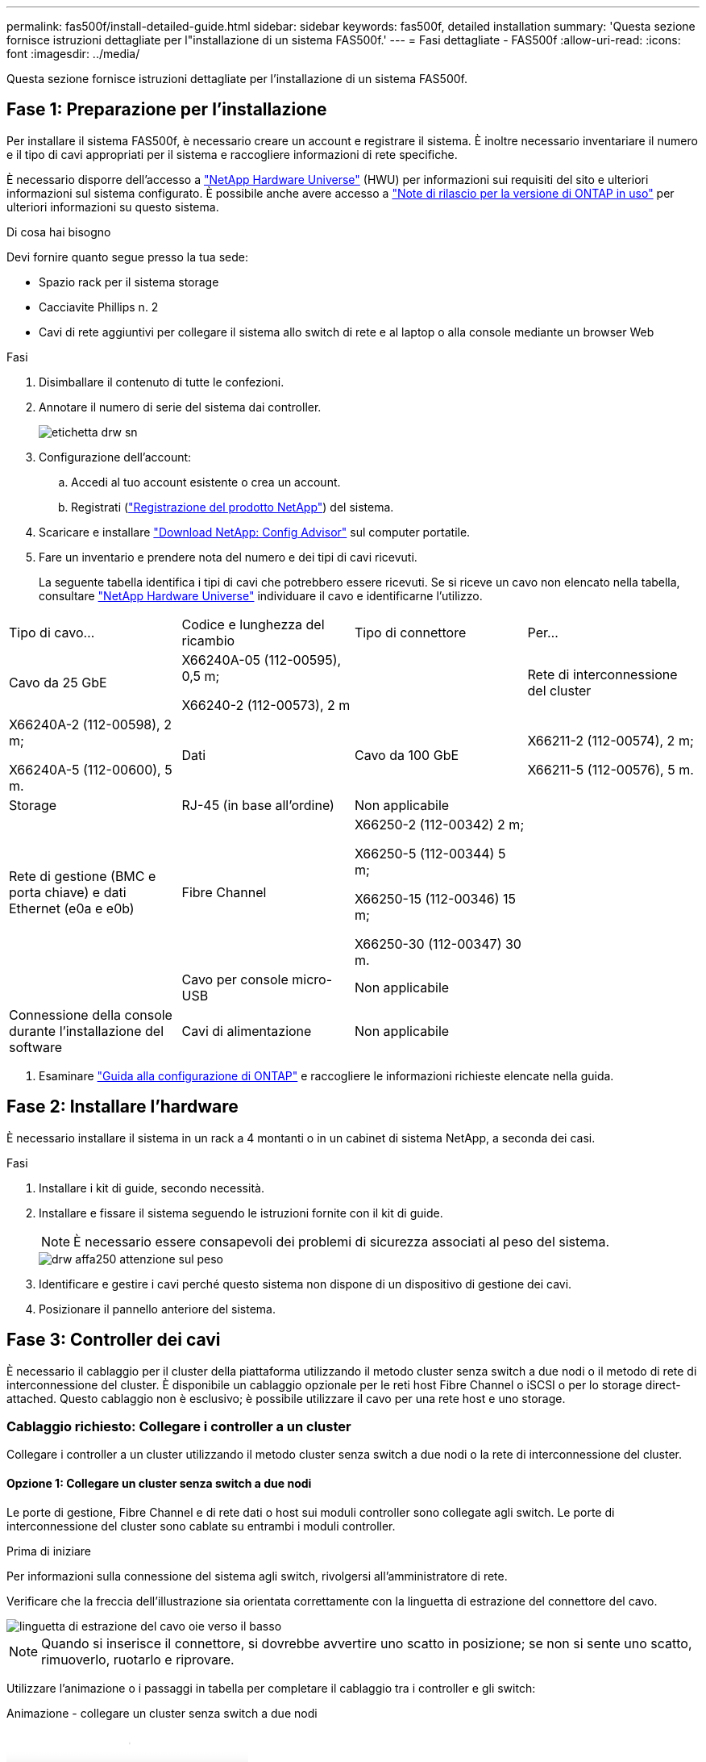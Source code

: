 ---
permalink: fas500f/install-detailed-guide.html 
sidebar: sidebar 
keywords: fas500f, detailed installation 
summary: 'Questa sezione fornisce istruzioni dettagliate per l"installazione di un sistema FAS500f.' 
---
= Fasi dettagliate - FAS500f
:allow-uri-read: 
:icons: font
:imagesdir: ../media/


[role="lead"]
Questa sezione fornisce istruzioni dettagliate per l'installazione di un sistema FAS500f.



== Fase 1: Preparazione per l'installazione

Per installare il sistema FAS500f, è necessario creare un account e registrare il sistema. È inoltre necessario inventariare il numero e il tipo di cavi appropriati per il sistema e raccogliere informazioni di rete specifiche.

È necessario disporre dell'accesso a link:https://hwu.netapp.com["NetApp Hardware Universe"^] (HWU) per informazioni sui requisiti del sito e ulteriori informazioni sul sistema configurato. È possibile anche avere accesso a link:http://mysupport.netapp.com/documentation/productlibrary/index.html?productID=62286["Note di rilascio per la versione di ONTAP in uso"^] per ulteriori informazioni su questo sistema.

.Di cosa hai bisogno
Devi fornire quanto segue presso la tua sede:

* Spazio rack per il sistema storage
* Cacciavite Phillips n. 2
* Cavi di rete aggiuntivi per collegare il sistema allo switch di rete e al laptop o alla console mediante un browser Web


.Fasi
. Disimballare il contenuto di tutte le confezioni.
. Annotare il numero di serie del sistema dai controller.
+
image::../media/drw_ssn_label.png[etichetta drw sn]

. Configurazione dell'account:
+
.. Accedi al tuo account esistente o crea un account.
.. Registrati (link:https://mysupport.netapp.com/eservice/registerSNoAction.do?moduleName=RegisterMyProduct["Registrazione del prodotto NetApp"^]) del sistema.


. Scaricare e installare link:https://mysupport.netapp.com/site/tools/tool-eula/activeiq-configadvisor["Download NetApp: Config Advisor"^] sul computer portatile.
. Fare un inventario e prendere nota del numero e dei tipi di cavi ricevuti.
+
La seguente tabella identifica i tipi di cavi che potrebbero essere ricevuti. Se si riceve un cavo non elencato nella tabella, consultare link:https://hwu.netapp.com["NetApp Hardware Universe"^] individuare il cavo e identificarne l'utilizzo.



|===


| Tipo di cavo... | Codice e lunghezza del ricambio | Tipo di connettore | Per... 


 a| 
Cavo da 25 GbE
 a| 
X66240A-05 (112-00595), 0,5 m;

X66240-2 (112-00573), 2 m
 a| 
image:../media/oie_cable100_gbe_qsfp28.png[""]
 a| 
Rete di interconnessione del cluster



 a| 
X66240A-2 (112-00598), 2 m;

X66240A-5 (112-00600), 5 m.
 a| 
Dati



 a| 
Cavo da 100 GbE
 a| 
X66211-2 (112-00574), 2 m;

X66211-5 (112-00576), 5 m.
 a| 
Storage



 a| 
RJ-45 (in base all'ordine)
 a| 
Non applicabile
 a| 
image:../media/oie_cable_rj45.png[""]
 a| 
Rete di gestione (BMC e porta chiave) e dati Ethernet (e0a e e0b)



 a| 
Fibre Channel
 a| 
X66250-2 (112-00342) 2 m;

X66250-5 (112-00344) 5 m;

X66250-15 (112-00346) 15 m;

X66250-30 (112-00347) 30 m.
 a| 
image:../media/oie_cable_fc_optical.png[""]
 a| 



 a| 
Cavo per console micro-USB
 a| 
Non applicabile
 a| 
image:../media/oie_cable_micro_usb.png[""]
 a| 
Connessione della console durante l'installazione del software



 a| 
Cavi di alimentazione
 a| 
Non applicabile
 a| 
image:../media/oie_cable_power.png[""]
 a| 
Accensione del sistema

|===
. Esaminare link:https://library.netapp.com/ecm/ecm_download_file/ECMLP2862613["Guida alla configurazione di ONTAP"^] e raccogliere le informazioni richieste elencate nella guida.




== Fase 2: Installare l'hardware

È necessario installare il sistema in un rack a 4 montanti o in un cabinet di sistema NetApp, a seconda dei casi.

.Fasi
. Installare i kit di guide, secondo necessità.
. Installare e fissare il sistema seguendo le istruzioni fornite con il kit di guide.
+

NOTE: È necessario essere consapevoli dei problemi di sicurezza associati al peso del sistema.

+
image::../media/drw_affa250_weight_caution.png[drw affa250 attenzione sul peso]

. Identificare e gestire i cavi perché questo sistema non dispone di un dispositivo di gestione dei cavi.
. Posizionare il pannello anteriore del sistema.




== Fase 3: Controller dei cavi

È necessario il cablaggio per il cluster della piattaforma utilizzando il metodo cluster senza switch a due nodi o il metodo di rete di interconnessione del cluster. È disponibile un cablaggio opzionale per le reti host Fibre Channel o iSCSI o per lo storage direct-attached. Questo cablaggio non è esclusivo; è possibile utilizzare il cavo per una rete host e uno storage.



=== Cablaggio richiesto: Collegare i controller a un cluster

Collegare i controller a un cluster utilizzando il metodo cluster senza switch a due nodi o la rete di interconnessione del cluster.



==== Opzione 1: Collegare un cluster senza switch a due nodi

Le porte di gestione, Fibre Channel e di rete dati o host sui moduli controller sono collegate agli switch. Le porte di interconnessione del cluster sono cablate su entrambi i moduli controller.

.Prima di iniziare
Per informazioni sulla connessione del sistema agli switch, rivolgersi all'amministratore di rete.

Verificare che la freccia dell'illustrazione sia orientata correttamente con la linguetta di estrazione del connettore del cavo.

image::../media/oie_cable_pull_tab_down.png[linguetta di estrazione del cavo oie verso il basso]


NOTE: Quando si inserisce il connettore, si dovrebbe avvertire uno scatto in posizione; se non si sente uno scatto, rimuoverlo, ruotarlo e riprovare.

Utilizzare l'animazione o i passaggi in tabella per completare il cablaggio tra i controller e gli switch:

.Animazione - collegare un cluster senza switch a due nodi
video::beec3966-0a01-473c-a5de-ac68017fbf29[panopto]
[cols="10,90"]
|===
| Fase | Eseguire su ciascun controller 


 a| 
image:../media/oie_legend_icon_1_lg.png[""]
 a| 
Collegare le porte di interconnessione del cluster l'una all'altra con il cavo di interconnessione del cluster da 25 GbE

image:../media/oie_cable_sfp_gbe_copper.png[""]:

* da e0c a e0c
* da e0d a e0dimage:../media/drw_affa250_tnsc_cabling.png[""]




 a| 
image:../media/oie_legend_icon_2_dr.png[""]
 a| 
Collegare le porte chiave agli switch della rete di gestione con i cavi RJ45.

image::../media/drw_affa250_mgmt_cabling.png[cablaggio di 250 mgmt drw affa250]



 a| 
image:../media/oie_legend_icon_attn_symbol.png[""]
 a| 
NON collegare i cavi di alimentazione a questo punto.

|===
Per completare la configurazione del sistema, vedere link:install-detailed-guide.html#step-4-complete-system-setup-and-configuration["Fase 4: Completare l'installazione e la configurazione del sistema"].



==== Opzione 2: Cavo a del cluster con switch

Tutte le porte dei controller sono collegate a switch; interconnessione cluster, gestione, Fibre Channel e switch di rete host o dati.

.Prima di iniziare
Per informazioni sulla connessione del sistema agli switch, rivolgersi all'amministratore di rete.

Verificare che la freccia dell'illustrazione sia orientata correttamente con la linguetta di estrazione del connettore del cavo.

image::../media/oie_cable_pull_tab_down.png[linguetta di estrazione del cavo oie verso il basso]


NOTE: Quando si inserisce il connettore, si dovrebbe avvertire uno scatto in posizione; se non si sente uno scatto, rimuoverlo, ruotarlo e riprovare.

Utilizzare l'animazione o i passaggi in tabella per completare il cablaggio tra i controller e gli switch:

.Animazione - cavo a cluster con switch
video::bf6759dc-4cbf-488e-982e-ac68017fbef8[panopto]
[cols="10,90"]
|===
| Fase | Eseguire su ciascun controller 


 a| 
image:../media/oie_legend_icon_1_lg.png[""]
 a| 
Collegare le porte di interconnessione del cluster agli switch di interconnessione del cluster 25 GbE.

* e0c
* e0dimage:../media/drw_affa250_switched_clust_cabling.png[""]




 a| 
image:../media/oie_legend_icon_2_dr.png[""]
 a| 
Collegare le porte chiave agli switch della rete di gestione con i cavi RJ45.

image::../media/drw_affa250_mgmt_cabling.png[cablaggio di 250 mgmt drw affa250]



 a| 
image::../media/oie_legend_icon_attn_symbol.png[icona legenda oie simbolo attn]
 a| 
NON collegare i cavi di alimentazione a questo punto.

|===
Per completare la configurazione del sistema, vedere link:install-detailed-guide.html#step-4-complete-system-setup-and-configuration["Fase 4: Completare l'installazione e la configurazione del sistema"].



=== Cablaggio opzionale: Opzioni dipendenti dalla configurazione dei cavi

Si dispone di un cablaggio opzionale dipendente dalla configurazione per le reti host Fibre Channel o iSCSI o lo storage direct-attached. Questo cablaggio non è esclusivo; è possibile disporre di un cablaggio a una rete host e a uno storage.



==== Opzione 1: Collegamento via cavo a una rete host Fibre Channel

Le porte Fibre Channel dei controller sono collegate agli switch di rete host Fibre Channel.

.Prima di iniziare
Per informazioni sulla connessione del sistema agli switch, rivolgersi all'amministratore di rete.

Verificare che la freccia dell'illustrazione sia orientata correttamente con la linguetta di estrazione del connettore del cavo.

image::../media/oie_cable_pull_tab_up.png[linguetta di estrazione del cavo oie verso l'alto]


NOTE: Quando si inserisce il connettore, si dovrebbe avvertire uno scatto in posizione; se non si sente uno scatto, rimuoverlo, ruotarlo e riprovare.

[cols="10,90"]
|===
| Fase | Eseguire su ciascun modulo controller 


 a| 
1
 a| 
Collegare le porte da 2a a 2d agli switch host FC.

image::../media/drw_affa250_fc_host_cabling.png[cablaggio host drw affa250 fc]



 a| 
2
 a| 
Per eseguire altri cablaggi opzionali, scegliere tra:

* <<Opzione 2: Collegamento via cavo a una rete dati o host da 25 GbE>>
* <<Opzione 3: Collegare i controller a un singolo shelf di dischi>>




 a| 
3
 a| 
Per completare la configurazione del sistema, vedere link:install-detailed-guide.html#step-4-complete-system-setup-and-configuration["Fase 4: Completare l'installazione e la configurazione del sistema"].

|===


==== Opzione 2: Collegamento via cavo a una rete dati o host da 25 GbE

Le porte da 25 GbE sui controller sono collegate a switch di rete host o dati da 25 GbE.

.Prima di iniziare
Per informazioni sulla connessione del sistema agli switch, rivolgersi all'amministratore di rete.

Verificare che la freccia dell'illustrazione sia orientata correttamente con la linguetta di estrazione del connettore del cavo.

image::../media/oie_cable_pull_tab_up.png[linguetta di estrazione del cavo oie verso l'alto]


NOTE: Quando si inserisce il connettore, si dovrebbe avvertire uno scatto in posizione; se non si sente uno scatto, rimuoverlo, ruotarlo e riprovare.

[cols="10,90"]
|===
| Fase | Eseguire su ciascun modulo controller 


 a| 
1
 a| 
Collegare le porte da e4a a e4d agli switch di rete host da 10 GbE.

image::../media/drw_affa250_25gbe_host_cabling.png[cablaggio host drw affa250 25gbe]



 a| 
2
 a| 
Per eseguire altri cablaggi opzionali, scegliere tra:

* <<Opzione 1: Collegamento via cavo a una rete host Fibre Channel>>
* <<Opzione 3: Collegare i controller a un singolo shelf di dischi>>




 a| 
3
 a| 
Per completare la configurazione del sistema, vedere link:install-detailed-guide.html#step-4-complete-system-setup-and-configuration["Fase 4: Completare l'installazione e la configurazione del sistema"].

|===


==== Opzione 3: Collegare i controller a un singolo shelf di dischi

È necessario collegare ciascun controller ai moduli NSM sullo shelf di dischi NS224.

Verificare che la freccia dell'illustrazione sia orientata correttamente con la linguetta di estrazione del connettore del cavo.

image::../media/oie_cable_pull_tab_up.png[linguetta di estrazione del cavo oie verso l'alto]


NOTE: Quando si inserisce il connettore, si dovrebbe avvertire uno scatto in posizione; se non si sente uno scatto, rimuoverlo, ruotarlo e riprovare.

Utilizzare l'animazione o i passaggi in tabella per completare il cablaggio tra i controller e il singolo shelf:

.Animazione - collegare i controller a un singolo NS224
video::3f92e625-a19c-4d10-9028-ac68017fbf57[panopto]
[cols="10,90"]
|===
| Fase | Eseguire su ciascun modulo controller 


 a| 
image:../media/oie_legend_icon_1_mb.png[""]
 a| 
Collegare il controller del cavo A allo shelf: image:../media/drw_affa250_1shelf_cabling_a.png[""]



 a| 
image:../media/oie_legend_icon_2_lo.png[""]
 a| 
Collegare il controller del cavo B allo shelf: image:../media/drw_affa250_1shelf_cabling_b.png[""]

|===
Per completare la configurazione del sistema, vedere link:install-detailed-guide.html#step-4-complete-system-setup-and-configuration["Fase 4: Completare l'installazione e la configurazione del sistema"].



== Fase 4: Completare l'installazione e la configurazione del sistema

Completare l'installazione e la configurazione del sistema utilizzando il rilevamento del cluster solo con una connessione allo switch e al laptop oppure collegandosi direttamente a un controller del sistema e quindi allo switch di gestione.



=== Opzione 1: Completare la configurazione e la configurazione del sistema se è attivato il rilevamento della rete

Se sul laptop è attivata la funzione di rilevamento della rete, è possibile completare l'installazione e la configurazione del sistema utilizzando la funzione di rilevamento automatico del cluster.

.Fasi
. Collegare i cavi di alimentazione agli alimentatori del controller, quindi collegarli a fonti di alimentazione su diversi circuiti.
. Assicurarsi che il rilevamento della rete sia attivato sul laptop.
+
Per ulteriori informazioni, consultare la guida in linea del portatile.

. Utilizzare l'animazione per collegare il laptop allo switch di gestione:
+
.Animazione - collegare il laptop allo switch di gestione
video::d61f983e-f911-4b76-8b3a-ab1b0066909b[panopto]
. Selezionare un'icona ONTAP elencata per scoprire:
+
image::../media/drw_autodiscovery_controler_select.png[selezione del controllo di rilevamento automatico drw]

+
.. Aprire file Explorer.
.. Fare clic su *Network* nel riquadro sinistro.
.. Fare clic con il pulsante destro del mouse e selezionare *refresh*.
.. Fare doppio clic sull'icona ONTAP e accettare i certificati visualizzati sullo schermo.
+

NOTE: XXXXX è il numero di serie del sistema per il nodo di destinazione.

+
Viene visualizzato Gestione sistema.



. Utilizzare la configurazione guidata di System Manager per configurare il sistema utilizzando i dati raccolti in link:https://library.netapp.com/ecm/ecm_download_file/ECMLP2862613["Guida alla configurazione di ONTAP"^].
. Verificare lo stato del sistema eseguendo Config Advisor.
. Una volta completata la configurazione iniziale, passare alla link:https://www.netapp.com/data-management/oncommand-system-documentation/["ONTAP  risorse di documentazione per il gestore di sistema ONTAP"^] Pagina per informazioni sulla configurazione di funzioni aggiuntive in ONTAP.




=== Opzione 2: Completare la configurazione e la configurazione del sistema se il rilevamento della rete non è attivato

Se il rilevamento della rete non è abilitato sul laptop, è necessario completare la configurazione e la configurazione utilizzando questa attività.

.Fasi
. Cablare e configurare il laptop o la console:
+
.. Impostare la porta della console del portatile o della console su 115,200 baud con N-8-1.
+

NOTE: Per informazioni su come configurare la porta della console, consultare la guida in linea del portatile o della console.

.. Collegare il laptop o la console allo switch sulla subnet di gestione.
+
image::../media/drw_console_client_mgmt_subnet_affa250.png[subnet affa250 di gestione del client della console drw]

.. Assegnare un indirizzo TCP/IP al portatile o alla console, utilizzando un indirizzo presente nella subnet di gestione.


. Collegare i cavi di alimentazione agli alimentatori del controller, quindi collegarli a fonti di alimentazione su diversi circuiti.
. Assegnare un indirizzo IP di gestione del nodo iniziale a uno dei nodi.
+
[cols="1,2"]
|===
| Se la rete di gestione dispone di DHCP... | Quindi... 


 a| 
Configurato
 a| 
Registrare l'indirizzo IP assegnato ai nuovi controller.



 a| 
Non configurato
 a| 
.. Aprire una sessione della console utilizzando putty, un server terminal o un server equivalente per l'ambiente in uso.
+

NOTE: Se non si sa come configurare PuTTY, consultare la guida in linea del portatile o della console.

.. Inserire l'indirizzo IP di gestione quando richiesto dallo script.


|===
. Utilizzando System Manager sul laptop o sulla console, configurare il cluster:
+
.. Puntare il browser sull'indirizzo IP di gestione del nodo.
+

NOTE: Il formato dell'indirizzo è +https://x.x.x.x+.

.. Configurare il sistema utilizzando i dati raccolti in link:https://library.netapp.com/ecm/ecm_download_file/ECMLP2862613["Guida alla configurazione di ONTAP"^].


. Verificare lo stato del sistema eseguendo Config Advisor.
. Una volta completata la configurazione iniziale, passare alla link:https://www.netapp.com/data-management/oncommand-system-documentation/["ONTAP  risorse di documentazione per il gestore di sistema ONTAP"^] Pagina per informazioni sulla configurazione di funzioni aggiuntive in ONTAP.

